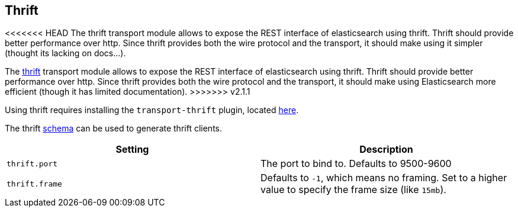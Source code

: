 [[modules-thrift]]
== Thrift

<<<<<<< HEAD
The thrift transport module allows to expose the REST interface of
elasticsearch using thrift. Thrift should provide better performance
over http. Since thrift provides both the wire protocol and the
transport, it should make using it simpler (thought its lacking on
docs...).
=======
The https://thrift.apache.org/[thrift] transport module allows to expose the REST interface of
elasticsearch using thrift. Thrift should provide better performance
over http. Since thrift provides both the wire protocol and the
transport, it should make using Elasticsearch more efficient (though it has limited
documentation).
>>>>>>> v2.1.1

Using thrift requires installing the `transport-thrift` plugin, located
https://github.com/elasticsearch/elasticsearch-transport-thrift[here].

The thrift
https://github.com/elasticsearch/elasticsearch-transport-thrift/blob/master/elasticsearch.thrift[schema]
can be used to generate thrift clients.

[cols="<,<",options="header",]
|=======================================================================
|Setting |Description
|`thrift.port` |The port to bind to. Defaults to 9500-9600

|`thrift.frame` |Defaults to `-1`, which means no framing. Set to a
higher value to specify the frame size (like `15mb`).
|=======================================================================


